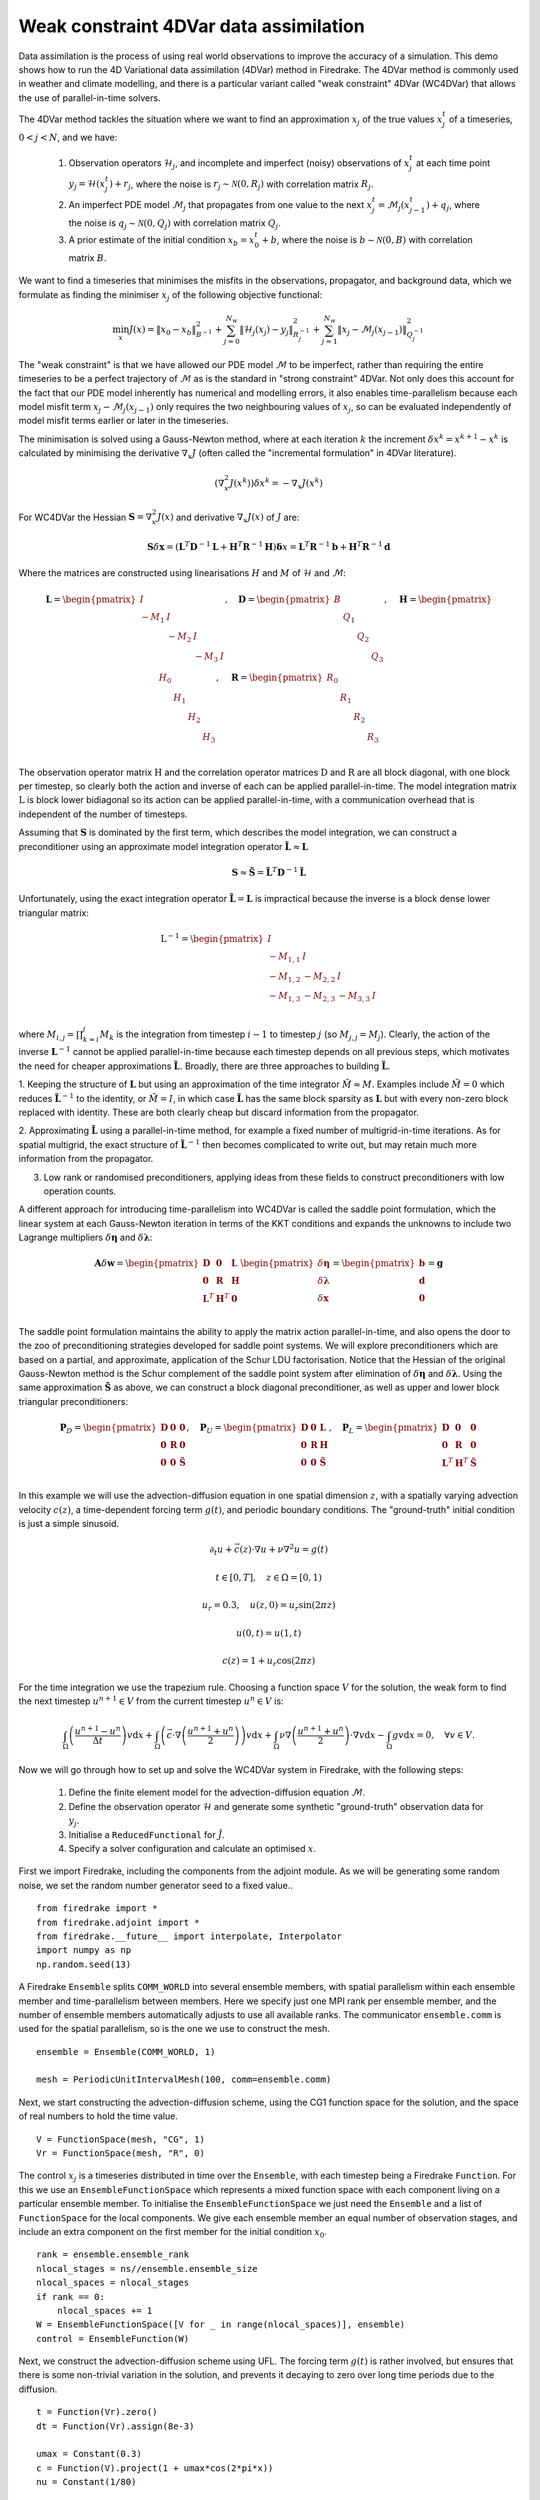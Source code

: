Weak constraint 4DVar data assimilation
=======================================


.. rst-class:: emphasis

    This tutorial was contributed by `Josh Hope-Collins <mailto:joshua.hope-collins13@imperial.ac.uk>`__

Data assimilation is the process of using real world observations to improve the accuracy of a simulation.
This demo shows how to run the 4D Variational data assimilation (4DVar) method in Firedrake.
The 4DVar method is commonly used in weather and climate modelling, and there is a particular variant called "weak constraint" 4DVar (WC4DVar) that allows the use of parallel-in-time solvers.

The 4DVar method tackles the situation where we want to find an approximation :math:`x_{j}` of the true values :math:`x^{t}_{j}` of a timeseries, :math:`0<j<N`, and we have:

  1. Observation operators :math:`\mathcal{H}_{j}`, and incomplete and imperfect (noisy) observations of :math:`x^{t}_{j}` at each time point :math:`y_j=\mathcal{H}(x^{t}_{j}) + r_{j}`, where the noise is :math:`r_{j}\sim\mathcal{N}(0,R_{j})` with correlation matrix :math:`R_{j}`.
  2. An imperfect PDE model :math:`\mathcal{M}_{j}` that propagates from one value to the next :math:`x^{t}_{j}=\mathcal{M}_{j}(x^{t}_{j-1})+q_{j}`, where the noise is :math:`q_{j}\sim\mathcal{N}(0,Q_{j})` with correlation matrix :math:`Q_{j}`.
  3. A prior estimate of the initial condition :math:`x_{b}=x^{t}_{0}+b`, where the noise is :math:`b\sim\mathcal{N}(0,B)` with correlation matrix :math:`B`.

We want to find a timeseries that minimises the misfits in the observations, propagator, and background data, which we formulate as finding the minimiser :math:`x_{j}` of the following objective functional:

.. math::

   \min_{x} J(x) = \|x_{0} - x_{b}\|_{B^{-1}}^{2}
                   + \sum^{N_{w}}_{j=0}\|\mathcal{H}_{j}(x_{j}) - y_{j}\|_{R_{j}^{-1}}^{2}
                   + \sum^{N_{w}}_{j=1}\|x_{j} - \mathcal{M}_{j}(x_{j-1})\|_{Q_{j}^{-1}}^{2}

The "weak constraint" is that we have allowed our PDE model :math:`\mathcal{M}` to be imperfect, rather than requiring the entire timeseries to be a perfect trajectory of :math:`\mathcal{M}` as is the standard in "strong constraint" 4DVar.
Not only does this account for the fact that our PDE model inherently has numerical and modelling errors, it also enables time-parallelism because each model misfit term :math:`x_{j}-\mathcal{M}_{j}(x_{j-1})` only requires the two neighbouring values of :math:`x_{j}`, so can be evaluated independently of model misfit terms earlier or later in the timeseries.

The minimisation is solved using a Gauss-Newton method, where at each iteration :math:`k` the increment :math:`\delta x^{k} = x^{k+1} - x^{k}` is calculated by minimising the derivative :math:`\nabla_{x}J` (often called the "incremental formulation" in 4DVar literature).

.. math::

   (\nabla_{x}^{2}J(x^{k}))\delta x^{k} = - \nabla_{x}J(x^{k})

For WC4DVar the Hessian :math:`\mathbf{S}=\nabla_{x}^{2}J(x)` and derivative :math:`\nabla_{x}J(x)` of :math:`J` are:

.. math::

   \mathbf{S}\delta\mathbf{x} =
   (\mathbf{L}^{T}\mathbf{D}^{-1}\mathbf{L} + \mathbf{H}^{T}\mathbf{R}^{-1}\mathbf{H})\mathbf{\delta} x
   = \mathbf{L}^{T}\mathbf{R}^{-1}\mathbf{b} + \mathbf{H}^{T}\mathbf{R}^{-1}\mathbf{d}

Where the matrices are constructed using linearisations :math:`H` and :math:`M` of :math:`\mathcal{H}` and :math:`\mathcal{M}`:

.. math::
   \mathbf{L} =
   \begin{pmatrix}
      I      &        &        &   \\
      -M_{1} & I      &        &   \\
             & -M_{2} & I      &   \\
             &        & -M_{3} & I \\
   \end{pmatrix},
   \quad
   \mathbf{D} =
   \begin{pmatrix}
      B &       &       &       \\
        & Q_{1} &       &       \\
        &       & Q_{2} &       \\
        &       &       & Q_{3} \\
   \end{pmatrix},
   \quad
   \mathbf{H} =
   \begin{pmatrix}
      H_{0} &       &       &       \\
            & H_{1} &       &       \\
            &       & H_{2} &       \\
            &       &       & H_{3} \\
   \end{pmatrix},
   \quad
   \mathbf{R} =
   \begin{pmatrix}
      R_{0} &       &       &       \\
            & R_{1} &       &       \\
            &       & R_{2} &       \\
            &       &       & R_{3} \\
   \end{pmatrix}

The observation operator matrix :math:`\textbf{H}` and the correlation operator matrices :math:`\textbf{D}` and :math:`\textbf{R}` are all block diagonal, with one block per timestep, so clearly both the action and inverse of each can be applied parallel-in-time.
The model integration matrix :math:`\textbf{L}` is block lower bidiagonal so its action can be applied parallel-in-time, with a communication overhead that is independent of the number of timesteps.

Assuming that :math:`\mathbf{S}` is dominated by the first term, which describes the model integration, we can construct a preconditioner  using an approximate model integration operator :math:`\mathbf{\tilde{L}}\approx\mathbf{L}`

.. math::

   \mathbf{S} \approx \mathbf{\tilde{S}} = \mathbf{\tilde{L}}^{T}\mathbf{D}^{-1}\mathbf{\tilde{L}}

Unfortunately, using the exact integration operator :math:`\mathbf{\tilde{L}}=\mathbf{L}` is impractical because the inverse is a block dense lower triangular matrix:

.. math::

   \textbf{L}^{-1} =
   \begin{pmatrix}
      I        &          &          &   \\
      -M_{1,1} & I        &          &   \\
      -M_{1,2} & -M_{2,2} & I        &   \\
      -M_{1,3} & -M_{2,3} & -M_{3,3} & I \\
   \end{pmatrix}

where :math:`M_{i,j}=\prod^{j}_{k=i}M_{k}` is the integration from timestep :math:`i-1` to timestep :math:`j` (so :math:`M_{j,j}=M_{j}`).
Clearly, the action of the inverse :math:`\mathbf{L}^{-1}` cannot be applied parallel-in-time because each timestep depends on all previous steps, which motivates the need for cheaper approximations :math:`\mathbf{\tilde{L}}`.
Broadly, there are three approaches to building :math:`\mathbf{\tilde{L}}`.

1. Keeping the structure of :math:`\mathbf{L}` but using an approximation of the time integrator :math:`\tilde{M}\approx M`.
Examples include :math:`\tilde{M}=0` which reduces :math:`\mathbf{\tilde{L}}^{-1}` to the identity, or :math:`\tilde{M}=I`, in which case :math:`\mathbf{\tilde{L}}` has the same block sparsity as :math:`\mathbf{L}` but with every non-zero block replaced with identity.
These are both clearly cheap but discard information from the propagator.

2. Approximating :math:`\mathbf{\tilde{L}}` using a parallel-in-time method, for example a fixed number of multigrid-in-time iterations.
As for spatial multigrid, the exact structure of :math:`\mathbf{\tilde{L}}^{-1}` then becomes complicated to write out, but may retain much more information from the propagator.

3. Low rank or randomised preconditioners, applying ideas from these fields to construct preconditioners with low operation counts.

A different approach for introducing time-parallelism into WC4DVar is called the saddle point formulation, which the linear system at each Gauss-Newton iteration in terms of the KKT conditions and expands the unknowns to include two Lagrange multipliers :math:`\delta\mathbf{\eta}` and :math:`\delta\mathbf{\lambda}`:

.. math::

   \mathbf{A}\delta\mathbf{w}
   =
   \begin{pmatrix}
      \mathbf{D}     & \mathbf{0}     & \mathbf{L} \\
      \mathbf{0}     & \mathbf{R}     & \mathbf{H} \\
      \mathbf{L}^{T} & \mathbf{H}^{T} & \mathbf{0} \\
   \end{pmatrix}
   \begin{pmatrix}
      \delta\mathbf{\eta}    \\
      \delta\mathbf{\lambda} \\
      \delta\mathbf{x}       \\
   \end{pmatrix}
   =
   \begin{pmatrix}
      \mathbf{b} \\
      \mathbf{d} \\
      \mathbf{0} \\
   \end{pmatrix}
   =
   \mathbf{g}

The saddle point formulation maintains the ability to apply the matrix action parallel-in-time, and also opens the door to the zoo of preconditioning strategies developed for saddle point systems.
We will explore preconditioners which are based on a partial, and approximate, application of the Schur LDU factorisation.
Notice that the Hessian of the original Gauss-Newton method is the Schur complement of the saddle point system after elimination of :math:`\delta\mathbf{\eta}` and :math:`\delta\mathbf{\lambda}`.
Using the same approximation :math:`\mathbf{\tilde{S}}` as above, we can construct a block diagonal preconditioner, as well as upper and lower block triangular preconditioners:

.. math::

   \mathbf{P}_{D} =
   \begin{pmatrix}
      \mathbf{D} & \mathbf{0} & \mathbf{0}         \\
      \mathbf{0} & \mathbf{R} & \mathbf{0}         \\
      \mathbf{0} & \mathbf{0} & \mathbf{\tilde{S}} \\
   \end{pmatrix},
   \quad
   \mathbf{P}_{U} =
   \begin{pmatrix}
      \mathbf{D} & \mathbf{0} & \mathbf{L}         \\
      \mathbf{0} & \mathbf{R} & \mathbf{H}         \\
      \mathbf{0} & \mathbf{0} & \mathbf{\tilde{S}} \\
   \end{pmatrix},
   \quad
   \mathbf{P}_{L} =
   \begin{pmatrix}
      \mathbf{D}     & \mathbf{0}     & \mathbf{0}         \\
      \mathbf{0}     & \mathbf{R}     & \mathbf{0}         \\
      \mathbf{L}^{T} & \mathbf{H}^{T} & \mathbf{\tilde{S}} \\
   \end{pmatrix}


In this example we will use the advection-diffusion equation in one spatial dimension :math:`z`, with a spatially varying advection velocity :math:`c(z)`, a time-dependent forcing term :math:`g(t)`, and periodic boundary conditions.
The "ground-truth" initial condition is just a simple sinusoid.

.. math::

   \partial_{t}u + \vec{c}(z)\cdot\nabla u + \nu\nabla^{2}u = g(t) &

   t \in [0, T], \quad z \in \Omega = [0, 1) &

   u_{r} = 0.3, \quad u(z, 0) = u_{r}\sin(2\pi z) &

   u(0, t) = u(1, t) &

   c(z) = 1 + u_{r}\cos(2\pi z) &

For the time integration we use the trapezium rule.
Choosing a function space :math:`V` for the solution, the weak form to find the next timestep :math:`u^{n+1}\in V` from the current timestep :math:`u^{n}\in V` is:

.. math::

   \int_{\Omega}\left(\frac{u^{n+1} - u^{n}}{\Delta t}\right)v\mathrm{d}x
   + \int_{\Omega}\left(\vec{c}\cdot\nabla\left(\frac{u^{n+1} + u^{n}}{2}\right) \right)v\mathrm{d}x
   + \int_{\Omega}\nu\nabla\left(\frac{u^{n+1} + u^{n}}{2}\right)\cdot\nabla v\mathrm{d}x
   - \int_{\Omega}gv\mathrm{d}x
   = 0,
   \quad \forall v \in V.

Now we will go through how to set up and solve the WC4DVar system in Firedrake, with the following steps:

  1. Define the finite element model for the advection-diffusion equation :math:`\mathcal{M}`.
  2. Define the observation operator :math:`\mathcal{H}` and generate some synthetic "ground-truth" observation data for :math:`y_{j}`.
  3. Initialise a ``ReducedFunctional`` for :math:`\hat{J}`.
  4. Specify a solver configuration and calculate an optimised :math:`x`.


First we import Firedrake, including the components from the adjoint module.
As we will be generating some random noise, we set the random number generator seed to a fixed value..

::

  from firedrake import *
  from firedrake.adjoint import *
  from firedrake.__future__ import interpolate, Interpolator
  import numpy as np
  np.random.seed(13)

A Firedrake ``Ensemble`` splits ``COMM_WORLD`` into several ensemble members, with spatial parallelism within each ensemble member and time-parallelism between members.
Here we specify just one MPI rank per ensemble member, and the number of ensemble members automatically adjusts to use all available ranks.
The communicator ``ensemble.comm`` is used for the spatial parallelism, so is the one we use to construct the mesh.

::

  ensemble = Ensemble(COMM_WORLD, 1)

  mesh = PeriodicUnitIntervalMesh(100, comm=ensemble.comm)

Next, we start constructing the advection-diffusion scheme, using the CG1 function space for the solution, and the space of real numbers to hold the time value.

::

  V = FunctionSpace(mesh, "CG", 1)
  Vr = FunctionSpace(mesh, "R", 0)

The control :math:`x_{j}` is a timeseries distributed in time over the ``Ensemble``, with each timestep being a Firedrake ``Function``.
For this we use an ``EnsembleFunctionSpace`` which represents a mixed function space with each component living on a particular ensemble member.
To initialise the ``EnsembleFunctionSpace`` we just need the ``Ensemble`` and a list of ``FunctionSpace`` for the local components.
We give each ensemble member an equal number of observation stages, and include an extra component on the first member for the initial condition :math:`x_{0}`.

::

  rank = ensemble.ensemble_rank
  nlocal_stages = ns//ensemble.ensemble_size
  nlocal_spaces = nlocal_stages
  if rank == 0:
      nlocal_spaces += 1
  W = EnsembleFunctionSpace([V for _ in range(nlocal_spaces)], ensemble)
  control = EnsembleFunction(W)

Next, we construct the advection-diffusion scheme using UFL.
The forcing term :math:`g(t)` is rather involved, but ensures that there is some non-trivial variation in the solution, and prevents it decaying to zero over long time periods due to the diffusion.

::

  t = Function(Vr).zero()
  dt = Function(Vr).assign(8e-3)

  umax = Constant(0.3)
  c = Function(V).project(1 + umax*cos(2*pi*x))
  nu = Constant(1/80)

  x1 = 1 - x
  t1 = t + 1
  x, = SpatialCoordinate(mesh)
  g = pi*sqrt(sin(pi*x))*(
      pi*umax*(
          (x + umax*(1 + sin(pi*t1))*sin(2*pi*x1*(2+cos(2*pi*t1))))
          *cos(2*pi*x*sin(pi*t1))*sin(2*pi*x1*cos(pi*t1))

          + (x1 - umax*(1 + cos(pi*t1))*sin(pi*x*cos(pi*t1)))
          *sin(pi*x*cos(pi*t1))*cos(pi*x1*(3+sin(3*pi*t1)))
      )
      + (2*nu*(umax*pi*(1-sin(pi*t1)))**2)
        *(sin(pi*x*cos(pi*t1))*sin(pi*x1*(4+cos(4*t1)))
          + cos(pi*x*sin(pi*t1))*cos(pi*x1*sin(pi*t1)))
  )

The finite element form is written out in the code almost identically to the maths above thanks to the Unified Form Language (UFL).
If we were interested in testing a different equation, we would just need to change these lines, and possibly define a different function space above.

::

  un, un1 = Function(V), Function(V)
  v = TestFunction(V)
  uh = 0.5*(un1 + un)
  F = (inner((un1 - un)/dt, v)*dx
       + inner(vel, uh.dx(0))*v*dx
       + inner(nu*grad(uh), grad(v))*dx
       - inner(g, v)*dx
  )

Firedrake uses PETSc to solve the finite element problem for each timestep, so here we need to specify the solution strategy with a PETSc options dictionary.
For such a small problem, we just use a direct solver by specifying LU as the preconditioner (PC) and "preconditioner only" as the Krylov method (KSP).
For a more complicated equation or timestepper we could specify a wide range of solvers just by changing these options.

The ``solve_step`` convenience function just wraps up moving ``un`` to the next step and incrementing the time for us.

::

  params = {
      "snes_type": "ksponly",
      "ksp_type": "preonly",
      "pc_type": "lu",
  }

  def solve_step():
      un1.assign(un)
      solve(F==0, un1, solver_parameters=params)
      un.assign(un1)
      t.assign(t + dt)

Our observations will be point evaluations at a set of 20 random locations in the domain.
This point cloud is created as a ``VertexOnlyMesh`` from a set of coordinates and a parent mesh.
The observation operator ``H`` is then simply interpolating onto this mesh.
The observation operator can be any finite element operation expressable in Firedrake, for example we could also have interpolated the energy ``0.5*x*x``.

::

  # observations are point evaluations at random locations
  stations = np.random.rand(20, 1)
  vom = VertexOnlyMesh(mesh, stations)
  Y = FunctionSpace(vom, "DG", 0)

  def H(x):
      return assemble(interpolate(x, Y))

Now we need the correlation operators :math:`B`, :math:`Q`, and :math:`R`.
We need to do three things with correlation operators: solve the system :math:`Bv=w` for :math:`v`, apply the action :math:`Bw=v` for :math:`v`, and generate physically relevant noise.
If :math:`w_{j}\sim\mathcal{N}(0,I)` then :math:`B^{1/2}w_{j}=v_{j}\sim\mathcal{N}(0,B)`, i.e. :math:`B^{1/2}` transforms uncorrelated noise to correlated noise with covariance :math:`B`.
Firedrake provides a ``CorrelationOperatorBase`` base class with ``apply``, ``solve``, and ``correlated_noise`` methods, as well as a few implementations of specific correlation operators.

Background and model errors have spatial correlations with a particular lengthscale :math:`L` and variance :math:`\sigma^{2}`.
The action :math:`v=Bw` of these correlation operators can be approximated by integrating the diffusion equation over :math:`m` pseudo-timesteps using :math:`x` as the initial condition, with careful choice of the diffusion coefficient :math:`\kappa` and normalisation factor :math:`\omega`.
If the number of pseudo-timesteps :math:`m` is even, then :math:`B^{1/2}` can be approximated by only taking :math:`m/2` steps.

.. math::

   G = (I - \kappa\nabla^{2})^{-1}

   B = \omega G^{m} \omega, \quad B^{1/2} = \omega G^{m/2}

   L = \sqrt(2m\kappa), \quad \omega^{2} = \sigma^{2}L\sqrt(2\pi)

This type of correlation operator is particularly well suited for Firedrake as we can easily express the diffusion equation as a finite element problem.

Firedrake provides the ``ImplicitDiffusionCorrelation`` and ``ExplicitDiffusionCorrelation`` classes to implement these correlation operators using backward and forward Euler pseudo-timestepping respectively.
The variance of the model error is set to be proportional to the length of the observation stage :math:`n_{t}\Delta t`.

::

  # Background correlation operator
  sigma_b = sqrt(1e-2)
  B = ImplicitDiffusionCorrelation(V, sigma_b, L=0.2, m=4, seed=2)

  # Model correlation operator
  sigma_q = sqrt(1e-4*nt*dt)
  Q = ImplicitDiffusionCorrelation(V, sigma_q, L=0.05, m=2, seed=17)

The observations are treated as uncorrelated with a diagonal correlation operator (which becomes a mass matrix in the finite element context).

::

  # Observation correlation operator
  sigma_b = sqrt(1e-3)
  R = ExplicitMassCorrelation(Y, sigma_r, seed=18)

For our test case we will pick a known initial condition :math:`x^{t}_{0}` and use this to generate a set of "ground-truth" observations :math:`y_{i}`.
We do this by integrating forward over each observation stage, and adding some model error noise by setting :math:`x^{t}_{j}=\mathcal{M}(x^{t}_{j-1})+q_{j}` where :math:`q_{j}\sim\mathcal{N}(0,Q)`.
Then, we take a noisy observation by setting :math:`y_{j}=\mathcal{H}(x^{t}_{j})+r_{j}` where :math:`r_{j}\sim\mathcal{N}(0,R)`.
The background state is generated similarly, by adding noise to the ground truth initial condition: :math:`x_{b}=x^{t}_{0}+b_{j}` where :math:`b_{j}\sim\mathcal{N}(0,B)`.

Because our test case is distributed over the ``Ensemble``, each observation :math:`y_{j}` needs to live on the right ensemble member.
This is achieved using the ``Ensemble.sequential`` context manager, which runs the code block within the context on each ensemble member in turn.
Any kwarg passed to ``Ensemble.sequential`` is made available in the ``ctx`` context object, and is sent forward to the next ensemble member once the local code block is complete.
After running the local part of the timeseries on each ensemble member, this allows us to pass forward the state ``un`` and the time ``t`` to the next member.
After initialising :math:`y_{j}` we save the final condition :math:`x^{t}_{N_t}` to compare th optimised solution to later.

::

  truth_ics = Function(V).project(umax*sin(2*pi*x))

  background = truth_ics.copy(deepcopy=True) + B.correlated_noise()

  # take an observation at the initial condition
  if rank == 0:
      y = [H(truth_ics) + R.correlated_noise()]

  un.assign(truth_ics)
  t.assign(0.0)

  with ensemble.sequential(u=un, t=t) as ctx:
      un.assign(ctx.u)
      t.assign(ctx.t)

      for j in range(nlocal_stages):
          for i in range(nt):
              solve_step()
          un.assign(un + Q.correlated_noise())
          y.append(H(un) + R.correlated_noise())

  truth_end = ensemble.bcast(
      un.copy(deepcopy=True), root=ensemble.ensemble_size-1)

Now that we have the "ground-truth" observations, we can create a function to evaluate the error vs the observation at each timestep.

::

  def observation_error(i):
      return lambda x: Function(Y).assign(H(x) - y[i])

Now we have all the pieces ready to start assembling the 4DVar system.
``continue_annotation`` tells Pyadjoint to start recording any code that is executed from now on.
The ``FourDVarReducedFunctional`` class will manage recording, constructing, and solving the 4DVar system.
To initialise it, it needs the ``EnsembleFunction`` as a ``pyadjoint.Control``, and the components to evaluate the functional at the initial condition, i.e. the background state and covariance for :math:`\|x_{0}-x_{b}\|_{B^{-1}}^{2}`, and the observation error and covariance for :math:`\|\mathcal{H}_{0}(x_{0})-y_{0}\|_{R_{0}^{-1}}^{2}`.

The ``weak_constraint=True`` argument is needed because the ``FourDVarReducedFunctional`` can also be used for strong constraint 4DVar problems, although we won't cover that here.


::

  continue_annotation()

  # This object will construct and solve the 4DVar system
  Jhat = FourDVarReducedFunctional(
      Control(control),
      background=background,
      background_covariance=B,
      observation_covariance=R,
      observation_error=observation_error(0),
      weak_constraint=True)

All Firedrake operations are "taped" by pyadjoint, so all we need to do to initialise the stages is to run :math:`\mathcal{M}` and :math:`\mathcal{H}` within the ``FourDVarReducedFunctional.recording_stages`` context manager below.
This wraps the ``ensemble.sequential`` context manager, and additionally provides the ``stages`` iterator that we loop through to record the stages on the local ensemble member.
For each ``stage``, we integrate forward from ``stage.control`` (i.e. :math:`x_{j-1}`), and then set the observation by providing the state (i.e. :math:`\mathcal{M}_{j}(x_{j-1})`) error operator, and the covariances.
The ``control`` for the first stage is set to :math:`x_{b}`, and the ``control`` for subsequent stages is set to the value of the ``state`` passed to ``set_observation`` by the previous stage.
This ensures that the initial guess for :math:`x_{j}` is a continuous trajectory over the entire ``Ensemble``.

::

  t.assign(0.0)
  with Jhat.recording_stages(t=t) as stages:
      for stage, ctx in stages:
          un.assign(stage.control)
          un1.assign(un)
          t.assign(ctx.t)

          for i in range(nt):
              solve_step()

          stage.set_observation(
              state=un,
              observation_error=observation_error(stage.local_index),
              observation_covariance=R,
              forward_model_covariance=Q)

  pause_annotation()

``Jhat`` now has a record of all operations in the model, and can use this to a) re-evaluate :math:`\hat{J}(x)` with different control values, b) calculate the derivative with respect to the controls, and c) apply the action of the Hessian.

We will demonstrate a few different solver configurations, so we save a copy of the initialised controls to reuse as the initial guess for each solve.

::

  prior = Jhat.control.control.copy()

First, we will solve the primal (state) formulation using the approximate Schur complement :math:`\mathbf{\tilde{S}}` with :math:`\mathbf{\tilde{L}}=\mathbf{L}`.

TAO is PETSc's optimisation library, and provides a range of optimisation methods.
Just like the timestepper, the TAO solver is configured using a set of options strings.
There are several levels to this solver, which we will explain in turn:

* At the top level of the dictionary, ``'tao_gttol': 1e-3`` says that convergence tolerance is a drop in the gradient of :math:`10^{-3}`.
  Nest, we specify a Newton Linesearch method using ``'tao_type': 'nls'``. Conveniently, the options dictionaries will nest, so we can set options for the Newton iterations in the ``'tao_nls'`` dictionary.

* At each Newton iteration, the Krylov solver will converge either after a :math:`10^{-2}` drop in the residual (``'ksp_rtol'``) or 20 iterations (``'ksp_max_it'``).
  We use the Conjugate Gradient method (``'ksp_type': 'cg'``), preconditioned with the ``WC4DVarSchurPC`` preconditioner, which implements :math:`\mathbf{\tilde{S}}^{-1}`.

* The :math:`\mathbf{\tilde{L}}` and :math:`\mathbf{\tilde{L}}^{T}` solves in the Schur preconditioner are configured identically in the ``'wcschur_l'`` dictionary.
  We use a fixed number of Richardson iterations to approximate the inverses.
  One Richardson iteration is equivalent to approximating :math:`\mathbf{L}^{-1}` with :math:`\mathbf{L}` itself, but each subsequent iteration fills in another subdiagonal of :math:`\mathbf{L}^{-1}`, so after :math:`n` iterations :math:`\mathbf{\tilde{L}}^{-1}` is a low (block)-bandwidth approximation to :math:`\mathbf{L}^{-1}`.
  To start with we do a full solve using :math:`N_{w}` iterations to test the "best" possible performance of :math:`\mathbf{\tilde{S}}^{-1}`.

* The :math:`\mathbf{D}^{-1}` solve is configured in the ``'wcschur_d'`` dictionary.
  :math:`\mathbf{D}^{-1}` is block diagonal, with each block corresponding to one component of the ``EnsembleFunctionSpace``, so we use the block diagonal preconditioner ``EnsembleBJacobiPC``.
  On each block, the ``CorrelationOperatorPC`` will extract the corresponding ``CorrelationOperator`` from :math:`\mathbf{D}` and apply the action of ``B`` or ``Q``.

::

  schur_parameters = {
      'tao_converged_reason': None,  #  .  .  .  .  .  .  .  .  .  .  .  . # Print out diagnostics
      'tao_monitor': None,
      'tao_max_it': 20,  #  .  .  .  .  .  .  .  .  .  .  .  .  .  .  .  . # maximum iterations
      'tao_gttol': 1e-3,  # .  .  .  .  .  .  .  .  .  .  .  .  .  .  .  . # stopping tolerance
      'tao_type': 'nls',  # .  .  .  .  .  .  .  .  .  .  .  .  .  .  .  . # Newton linesearch
      'tao_nls': {
          'ksp_converged_rate': None,
          'ksp_monitor': None,
          'ksp_converged_maxits': None,
          'ksp_max_it': 20,
          'ksp_rtol': 1e-2,
          'ksp_type': 'cg',  # .  .  .  .  .  .  .  .  .  .  .  .  .  .  . # Conjugate Gradient
          'pc_type': 'python',
          'pc_python_type': 'firedrake.WC4DVarSchurPC',  #.  .  .  .  .  . # S^{-1}=L^{-1}DL^{-T}
          'wcschur_l': {
              'ksp_convergence_test': 'skip',
              'ksp_converged_maxits': None,
              'ksp_type': 'richardson',  # .  .  .  .  .  .  .  .  .  .  . # Fixed bandwidth
              'ksp_max_it': ns+1,  # .  .  .  .  .  .  .  .  .  .  .  .  . # approximation
          },
          'wcschur_d': {
              'ksp_type': 'preonly',
              'pc_type': 'python',
              'pc_python_type': 'firedrake.EnsembleBJacobiPC',  #  .  .  . # block-diagonal PC
              'sub_pc_type': 'python',
              'sub_pc_python_type': 'firedrake.CorrelationOperatorPC',  #. # Action of B,Q
          },
      },
  }

  tao = TAOSolver(MinimizationProblem(Jhat),
                  parameters=saddle_parameters)
  xopts = tao.solve()

  prior_ics = background
  prior_end = ensemble.bcast(
      prior.subfunctions[-1].copy(deepcopy=True),
      root=ensemble.ensemble_size-1)

  xopts_ics = ensemble.bcast(
      xopts.subfunctions[0].copy(deepcopy=True),
      root=0
  xopts_end = ensemble.bcast(
      xopts.subfunctions[-1].copy(deepcopy=True),
      root=ensemble.ensemble_size-1)

The output of the ``TAOSolver.solve`` call is below.
The total value of the objective function dropped from 246.5 to 22.23 in two Gauss-Newton iterations, and the gradient (residual) dropped from 4490 to 0.36.
The convergence rate during both solves was quite fast, at 0.167 and 0.265

::

  0 TAO,  Function value: 246.549,  Residual: 4490.03
    Residual norms for tao_nls_ solve.
    0 KSP preconditioned resid norm 6.552341157577e+02
    1 KSP preconditioned resid norm 1.304231164182e+02
    2 KSP preconditioned resid norm 5.649750560861e+00
    3 KSP preconditioned resid norm 8.682705626648e+00
    4 KSP preconditioned resid norm 3.348733324735e-01
  Linear tao_nls_ solve converged due to CONVERGED_RTOL iterations 4 res rate 0.167505 R^2 0.923338
  1 TAO,  Function value: 22.2748,  Residual: 659.087
    Residual norms for tao_nls_ solve.
    0 KSP preconditioned resid norm 3.348733324735e-01
    1 KSP preconditioned resid norm 1.116631530433e+00
    2 KSP preconditioned resid norm 1.172918174105e-01
    3 KSP preconditioned resid norm 3.196064727185e-01
    4 KSP preconditioned resid norm 3.061657364491e-01
    5 KSP preconditioned resid norm 9.196930369193e-02
    6 KSP preconditioned resid norm 1.390118156550e-03
    7 KSP preconditioned resid norm 5.257952356658e-06
  Linear tao_nls_ solve converged due to CONVERGED_RTOL iterations 7 res rate 0.264703 R^2 0.634282
  2 TAO,  Function value: 22.2342,  Residual: 0.356489
  TAO solve converged due to CONVERGED_GTTOL iterations 2

Comparing the breakdowns of the objective functionals for the truth values, the prior trajectory and the optimised values, we can see that while the model misfit increased slightly for the optimised values vs the prior, the observation misfit dropped significantly from 247 to 14.6, almost as low as the truth observation misfit of 13.6.

The result is that the optimised initial and final conditions match the truth values around 10 times and 20 times more accurately than the prior conditions respectively.

::

  Jhat.Jmodel(truth) = 4.0181e+02
  Jhat.Jobservations(truth) = 1.3641e+01
  Jhat(truth) = 4.1545e+02

  Jhat.Jmodel(prior) = 0.0000e+00
  Jhat.Jobservations(prior) = 2.4655e+02
  Jhat(prior) = 2.4655e+02

  Jhat.Jmodel(xopts) = 7.6481e+00
  Jhat.Jobservations(xopts) = 1.4586e+01
  Jhat(xopts) = 2.2234e+01

  errornorm(truth_ics, prior_ics)/norm(truth_ics) = 6.350e-01
  errornorm(truth_ics, xopts_ics)/norm(truth_ics) = 6.866e-02
  errornorm(truth_end, prior_end)/norm(truth_end) = 2.594e-01
  errornorm(truth_end, xopts_end)/norm(truth_end) = 1.335e-02

Next the saddle point formulation is solved using the block diagonal preconditioner :math:`P_{D}` with :math:`\mathbf{\tilde{L}}=\mathbf{L}`.
The preconditioner type is changed to the ``WC4DVarSaddlePointPC``, which sets up as KSP solver for the saddle point system, which is configured using the ``"wcsaddle"`` options dictionary.

  1. We use GMRES, and the ``"fieldsplit"`` preconditioner, which is PETSc's way of implementing block preconditioning.
  We select the diagonal approximation of the Schur factorisation :math:`P_{U}` with ``"pc_fieldsplit_schur_fact_type": "upper"``, but :math:`P_{D}`, :math:`P_{L}`, :math:`P_{F}` can be selected by changing ``"upper"`` to one of ``<"diag","lower","full">``.
  The Schur factorisation requires a 2x2 block matrix, so we need to tell PETSc to group the first two block-rows together with the ``"pc_fieldsplit_n_fields"`` options.

  2. The top left block is configured with ``"fieldsplit_0"``, and is block diagonal with :math:`\mathbf{D}` and :math:`mathbf{R}`, so we use another fieldsplit preconditioner but this time of ``"additive"`` type to split into the two blocks, which are solved like the :math:`\mathbf{D}`` matrix in the ``WC4DVarSchurPC`` above.

  3. The Schur complement is configured with ``fieldsplit_1"``, and we use a single application of the ``WC4DVarSchurPC`` with exactly the same configuration as before.

::

  saddle_parameters = {
      'tao_monitor': None,
      'tao_max_it': 20,
      'tao_converged_reason': None,
      'tao_gttol': 1e-3,
      'tao_type': 'nls',
      'tao_nls': {
          'ksp_monitor': None,
          'ksp_type': 'preonly',
          'pc_type': 'python',
          'pc_python_type': 'firedrake.WC4DVarSaddlePointPC',
          'wcsaddle': {
              'ksp_converged_rate': None,
              'ksp_monitor': None,
              'ksp_converged_maxits': None,
              'ksp_max_it': 20,
              'ksp_min_it': 6,
              'ksp_rtol': 1e-4,
              'ksp_type': 'gmres',
              'pc_type': 'fieldsplit',
              'pc_fieldsplit_type': 'schur',
              'pc_fieldsplit_schur_fact_type': 'upper',
              'pc_fieldsplit_0_fields': '0,1',
              'pc_fieldsplit_1_fields': '2',
              'fieldsplit_0': {
                  'ksp_type': 'preonly',
                  'pc_type': 'fieldsplit',
                  'pc_fieldsplit_type': 'additive',
                  'fieldsplit': {
                      'ksp_type': 'preonly',
                      'pc_type': 'python',
                      'pc_python_type': 'firedrake.EnsembleBJacobiPC',
                      'sub_pc_type': 'python',
                      'sub_pc_python_type': 'firedrake.CorrelationOperatorPC',
                  },
              },
              'fieldsplit_1': {
                  'ksp_type': 'preonly',
                  'pc_type': 'python',
                  'pc_python_type': 'firedrake.WC4DVarSchurPC',
                  'wcschur_l': {
                      'ksp_convergence_test': 'skip',
                      'ksp_converged_maxits': None,
                      'ksp_type': 'richardson',
                      'ksp_max_it': ns+1,
                  },
                  'wcschur_d': {
                      'ksp_type': 'preonly',
                      'pc_type': 'python',
                      'pc_python_type': 'firedrake.EnsembleBJacobiPC',
                      'sub_ksp_type': 'preonly',
                      'sub_pc_type': 'python',
                      'sub_pc_python_type': 'firedrake.CorrelationOperatorPC',
                  },
              },
          },
      },
  }

  Jhat(prior)
  tao = TAOSolver(MinimizationProblem(Jhat),
                  parameters=saddle_parameters)
  xopt = tao.solve()

The output of the ``TAOSolver.solve`` call is below.
A very similar drop in the objective function and gradient has been achieved, but in a single Gauss-Newton iteration and 8 KSP iterations rather than 11 KSP iterations over 2 Gauss-Newton iterations as with the primal formulation.
Because the saddle point and primal formulations solve different linear systems, a sweep of different stopping tolerances would be needed for a proper comparison, but this at least shows that the saddle point formulation requires a competitive amount of work to the primal formulation.

::

  0 TAO,  Function value: 246.549,  Residual: 4490.03
    Residual norms for tao_nls_ solve.
    0 KSP none resid norm 3.491466898106e+02
      Residual norms for tao_nls_wcsaddle_ solve.
      0 KSP preconditioned resid norm 1.867638226923e+02
      1 KSP preconditioned resid norm 9.170279277945e+01
      2 KSP preconditioned resid norm 6.175042293864e+01
      3 KSP preconditioned resid norm 5.899837006966e+01
      4 KSP preconditioned resid norm 5.438227952724e+01
      5 KSP preconditioned resid norm 2.380950200421e+01
      6 KSP preconditioned resid norm 8.813614188604e+00
      7 KSP preconditioned resid norm 3.500210795382e-01
      8 KSP preconditioned resid norm 1.254258527790e-02
    Linear tao_nls_wcsaddle_ solve converged due to CONVERGED_RTOL iterations 8 res rate 0.368248 R^2 0.754983
    1 KSP none resid norm 1.920757889527e-02
  1 TAO,  Function value: 22.2342,  Residual: 0.244281
  TAO solve converged due to CONVERGED_GTTOL iterations 1

Comparing the breakdowns of the objective functional and initial and final errors, we can see that the saddle point formulation reached essentially the same optimum as the primal formulation:

::

  Jhat.Jmodel(truth) = 4.0181e+02
  Jhat.Jobservations(truth) = 1.3641e+01
  Jhat(truth) = 4.1545e+02

  Jhat.Jmodel(prior) = 0.0000e+00
  Jhat.Jobservations(prior) = 2.4655e+02
  Jhat(prior) = 2.4655e+02

  Jhat.Jmodel(xopt) = 7.6481e+00
  Jhat.Jobservations(xopt) = 1.4586e+01
  Jhat(xopt) = 2.2234e+01

  errornorm(truth_ic, prior_ic)/norm(truth_ic) = 6.350e-01
  errornorm(truth_ic, xopts_ic)/norm(truth_ic) = 6.866e-02
  errornorm(truth_end, prior_end)/norm(truth_end) = 2.594e-01
  errornorm(truth_end, xopts_end)/norm(truth_end) = 1.335e-02

Solving the saddle point formulation using the block diagonal preconditioner :math:`P_{D}` only requires changing the type of Schur factorisation that PETSc applies, from ``'upper'`` to ``'diag'`` or ``'lower'``. The initial guess is also reset to the ``prior`` before setting up the new solver.

::

  saddle_parameters = {
      ...
      'tao_type': 'nls',
      'tao_nls': {
          ...
          'pc_python_type': 'firedrake.WC4DVarSaddlePointPC',
          'wcsaddle': {
              ...
              'ksp_type': 'gmres',
              'pc_type': 'fieldsplit',
              'pc_fieldsplit_type': 'schur',
              'pc_fieldsplit_schur_fact_type': 'diag',
              'pc_fieldsplit_0_fields': '0,1',
              'pc_fieldsplit_1_fields': '2',
              ...
              },
          },
      },
  }

  Jhat(prior)
  tao = TAOSolver(MinimizationProblem(Jhat),
                  parameters=saddle_parameters)
  xopt = tao.solve()

The output of the ``TAOSolver.solve`` call is below.
After 8 Gauss-Newton iterations and 52 linear iterations, the solver reaches as similar value of the objective functional, but the gradient remains much higher than the previous solvers.

After the first Gauss-Newton iteration, the saddle point system solve tends to have a very steep residual drop in the first iteration, followed by a much slower drop at later iterations, often only dropping appreciably at every other iteration.
This alternating pattern is not uncommon for saddle point systems with :math:`P_{D}` because both the matrix and preconditioner are symmetric, so many of the eigenvalues of the preconditioned matrix appear as complex conjugate pairs.
The hand-wavy explanation is that if each of the two eigenvalues in a pair contribute very similarly to the error, the overall residual doesn't drop until the Krylov space is large enough to account for both of them - although proper explanations for GMRES convergence is much more complicated and far beyond the scope of this demo.

::

  0 TAO,  Function value: 246.549,  Residual: 4490.03
    Residual norms for tao_nls_ solve.
    0 KSP none resid norm 3.491466898106e+02
      Residual norms for tao_nls_wcsaddle_ solve.
      0 KSP preconditioned resid norm 1.867638226923e+02
      1 KSP preconditioned resid norm 1.622514551474e+02
      2 KSP preconditioned resid norm 8.689559908553e+01
      3 KSP preconditioned resid norm 4.589487692165e+01
      4 KSP preconditioned resid norm 3.921194610886e+01
      5 KSP preconditioned resid norm 2.523504918296e+00
      6 KSP preconditioned resid norm 2.523254639822e+00
      7 KSP preconditioned resid norm 1.772143699375e+00
      8 KSP preconditioned resid norm 1.772139483993e+00
      9 KSP preconditioned resid norm 1.375401695966e-01
    Linear tao_nls_wcsaddle_ solve converged due to CONVERGED_RTOL iterations 9 res rate 0.461891 R^2 0.922734
    1 KSP none resid norm 5.120422007750e+01
  1 TAO,  Function value: 22.2751,  Residual: 661.727
    Residual norms for tao_nls_ solve.
    0 KSP none resid norm 3.491466898106e+02
      Residual norms for tao_nls_wcsaddle_ solve.
      0 KSP preconditioned resid norm 5.666346548957e+01
      1 KSP preconditioned resid norm 1.375402020536e-01
      2 KSP preconditioned resid norm 1.375401582305e-01
      3 KSP preconditioned resid norm 1.280210104103e-01
      4 KSP preconditioned resid norm 1.280210075402e-01
      5 KSP preconditioned resid norm 1.056872813905e-01
      6 KSP preconditioned resid norm 1.056872793722e-01
      7 KSP preconditioned resid norm 1.579870963188e-02
    Linear tao_nls_wcsaddle_ solve converged due to CONVERGED_RTOL iterations 7 res rate 0.493038 R^2 0.527536
    1 KSP none resid norm 3.179831263705e+01
  2 TAO,  Function value: 22.2416,  Residual: 410.896
    Residual norms for tao_nls_ solve.
    0 KSP none resid norm 3.491466898106e+02
      Residual norms for tao_nls_wcsaddle_ solve.
      0 KSP preconditioned resid norm 6.090045650298e+01
      1 KSP preconditioned resid norm 1.579870998764e-02
      2 KSP preconditioned resid norm 1.579870983202e-02
      3 KSP preconditioned resid norm 1.331711232674e-02
      4 KSP preconditioned resid norm 1.331711232671e-02
      5 KSP preconditioned resid norm 1.177020202294e-02
      6 KSP preconditioned resid norm 1.177020202179e-02
    Linear tao_nls_wcsaddle_ solve converged due to CONVERGED_RTOL iterations 6 res rate 0.38932 R^2 0.410217
    1 KSP none resid norm 2.962544749103e+01
  3 TAO,  Function value: 22.2372,  Residual: 270.5
    Residual norms for tao_nls_ solve.
    0 KSP none resid norm 3.491466898106e+02
      Residual norms for tao_nls_wcsaddle_ solve.
      0 KSP preconditioned resid norm 6.393291237136e+01
      1 KSP preconditioned resid norm 4.376723164178e-02
      2 KSP preconditioned resid norm 4.376722734766e-02
      3 KSP preconditioned resid norm 5.440883341734e-03
      4 KSP preconditioned resid norm 5.440883341710e-03
      5 KSP preconditioned resid norm 5.218586839293e-03
      6 KSP preconditioned resid norm 5.218586838995e-03
    Linear tao_nls_wcsaddle_ solve converged due to CONVERGED_RTOL iterations 6 res rate 0.290852 R^2 0.604412
    1 KSP none resid norm 1.935613884378e+01
  4 TAO,  Function value: 22.2367,  Residual: 250.105
    Residual norms for tao_nls_ solve.
    0 KSP none resid norm 3.491466898106e+02
      Residual norms for tao_nls_wcsaddle_ solve.
      0 KSP preconditioned resid norm 6.441191310403e+01
      1 KSP preconditioned resid norm 5.218594264479e-03
      2 KSP preconditioned resid norm 5.218594257190e-03
      3 KSP preconditioned resid norm 5.159352110478e-03
      4 KSP preconditioned resid norm 5.159352110453e-03
      5 KSP preconditioned resid norm 3.034323324138e-03
      6 KSP preconditioned resid norm 3.034323324065e-03
    Linear tao_nls_wcsaddle_ solve converged due to CONVERGED_RTOL iterations 6 res rate 0.330678 R^2 0.431481
    1 KSP none resid norm 7.092026444460e+00
  5 TAO,  Function value: 22.2345,  Residual: 91.6169
    Residual norms for tao_nls_ solve.
    0 KSP none resid norm 3.491466898106e+02
      Residual norms for tao_nls_wcsaddle_ solve.
      0 KSP preconditioned resid norm 6.836103402260e+01
      1 KSP preconditioned resid norm 3.034332809473e-03
      2 KSP preconditioned resid norm 3.034332807607e-03
      3 KSP preconditioned resid norm 1.965080888225e-03
      4 KSP preconditioned resid norm 1.965080888223e-03
      5 KSP preconditioned resid norm 1.466387171929e-03
      6 KSP preconditioned resid norm 1.466387171927e-03
    Linear tao_nls_wcsaddle_ solve converged due to CONVERGED_RTOL iterations 6 res rate 0.295461 R^2 0.445541
    1 KSP none resid norm 6.650120853902e+00
  6 TAO,  Function value: 22.2343,  Residual: 63.0724
    Residual norms for tao_nls_ solve.
    0 KSP none resid norm 3.491466898106e+02
      Residual norms for tao_nls_wcsaddle_ solve.
      0 KSP preconditioned resid norm 6.911909967112e+01
      1 KSP preconditioned resid norm 1.072662173026e-02
      2 KSP preconditioned resid norm 1.072662164851e-02
      3 KSP preconditioned resid norm 3.682151620914e-03
      4 KSP preconditioned resid norm 3.682151620771e-03
      5 KSP preconditioned resid norm 8.845860757639e-04
      6 KSP preconditioned resid norm 8.845860757639e-04
    Linear tao_nls_wcsaddle_ solve converged due to CONVERGED_RTOL iterations 6 res rate 0.240864 R^2 0.621579
    1 KSP none resid norm 4.613966875512e+00
  7 TAO,  Function value: 22.2343,  Residual: 59.6018
    Residual norms for tao_nls_ solve.
    0 KSP none resid norm 3.491466898106e+02
      Residual norms for tao_nls_wcsaddle_ solve.
      0 KSP preconditioned resid norm 6.921206161094e+01
      1 KSP preconditioned resid norm 8.845903066387e-04
      2 KSP preconditioned resid norm 8.845903066304e-04
      3 KSP preconditioned resid norm 8.579657722316e-04
      4 KSP preconditioned resid norm 8.579657721271e-04
      5 KSP preconditioned resid norm 8.148465444716e-04
      6 KSP preconditioned resid norm 8.148465441703e-04
    Linear tao_nls_wcsaddle_ solve converged due to CONVERGED_RTOL iterations 6 res rate 0.294347 R^2 0.382276
    1 KSP none resid norm 4.170861012370e+00
  8 TAO,  Function value: 22.2342,  Residual: 30.98
  TAO solve converged due to CONVERGED_GTTOL iterations 8

Despite the larger gradient for the :math:`x_{j}` from this solver configuration, the misfits errors in the initial and final conditions are again almost exactly the same as the previous solvers.

::

  Jhat.Jmodel(truth) = 4.0181e+02
  Jhat.Jobservations(truth) = 1.3641e+01
  Jhat(truth) = 4.1545e+02

  Jhat.Jmodel(prior) = 0.0000e+00
  Jhat.Jobservations(prior) = 2.4655e+02
  Jhat(prior) = 2.4655e+02

  Jhat.Jmodel(xopt) = 7.6459e+00
  Jhat.Jobservations(xopt) = 1.4588e+01
  Jhat(xopt) = 2.2234e+01

  errornorm(truth_ic, prior_ic)/norm(truth_ic) = 6.350e-01
  errornorm(truth_ic, xopts_ic)/norm(truth_ic) = 6.869e-02
  errornorm(truth_end, prior_end)/norm(truth_end) = 2.594e-01
  errornorm(truth_end, xopts_end)/norm(truth_end) = 1.336e-02
